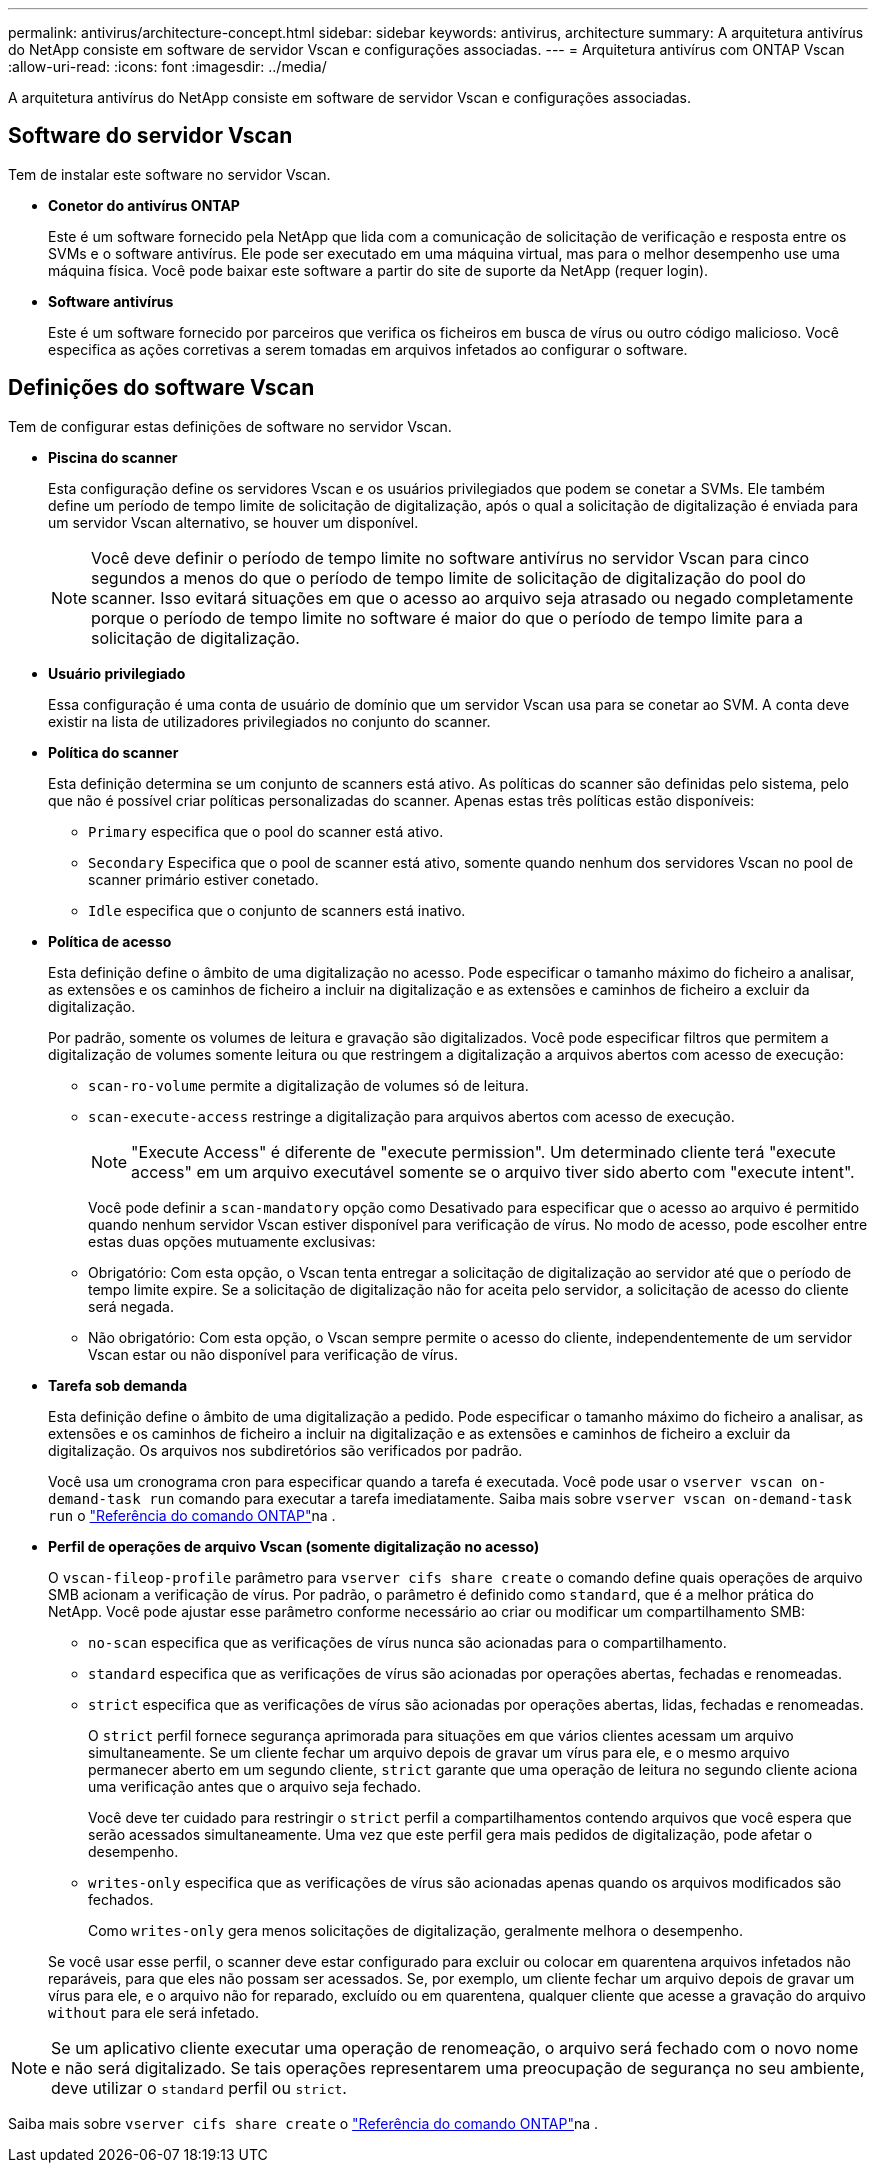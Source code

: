---
permalink: antivirus/architecture-concept.html 
sidebar: sidebar 
keywords: antivirus, architecture 
summary: A arquitetura antivírus do NetApp consiste em software de servidor Vscan e configurações associadas. 
---
= Arquitetura antivírus com ONTAP Vscan
:allow-uri-read: 
:icons: font
:imagesdir: ../media/


[role="lead"]
A arquitetura antivírus do NetApp consiste em software de servidor Vscan e configurações associadas.



== Software do servidor Vscan

Tem de instalar este software no servidor Vscan.

* *Conetor do antivírus ONTAP*
+
Este é um software fornecido pela NetApp que lida com a comunicação de solicitação de verificação e resposta entre os SVMs e o software antivírus. Ele pode ser executado em uma máquina virtual, mas para o melhor desempenho use uma máquina física. Você pode baixar este software a partir do site de suporte da NetApp (requer login).

* *Software antivírus*
+
Este é um software fornecido por parceiros que verifica os ficheiros em busca de vírus ou outro código malicioso. Você especifica as ações corretivas a serem tomadas em arquivos infetados ao configurar o software.





== Definições do software Vscan

Tem de configurar estas definições de software no servidor Vscan.

* *Piscina do scanner*
+
Esta configuração define os servidores Vscan e os usuários privilegiados que podem se conetar a SVMs. Ele também define um período de tempo limite de solicitação de digitalização, após o qual a solicitação de digitalização é enviada para um servidor Vscan alternativo, se houver um disponível.

+
[NOTE]
====
Você deve definir o período de tempo limite no software antivírus no servidor Vscan para cinco segundos a menos do que o período de tempo limite de solicitação de digitalização do pool do scanner. Isso evitará situações em que o acesso ao arquivo seja atrasado ou negado completamente porque o período de tempo limite no software é maior do que o período de tempo limite para a solicitação de digitalização.

====
* *Usuário privilegiado*
+
Essa configuração é uma conta de usuário de domínio que um servidor Vscan usa para se conetar ao SVM. A conta deve existir na lista de utilizadores privilegiados no conjunto do scanner.

* *Política do scanner*
+
Esta definição determina se um conjunto de scanners está ativo. As políticas do scanner são definidas pelo sistema, pelo que não é possível criar políticas personalizadas do scanner. Apenas estas três políticas estão disponíveis:

+
** `Primary` especifica que o pool do scanner está ativo.
** `Secondary` Especifica que o pool de scanner está ativo, somente quando nenhum dos servidores Vscan no pool de scanner primário estiver conetado.
** `Idle` especifica que o conjunto de scanners está inativo.


* *Política de acesso*
+
Esta definição define o âmbito de uma digitalização no acesso. Pode especificar o tamanho máximo do ficheiro a analisar, as extensões e os caminhos de ficheiro a incluir na digitalização e as extensões e caminhos de ficheiro a excluir da digitalização.

+
Por padrão, somente os volumes de leitura e gravação são digitalizados. Você pode especificar filtros que permitem a digitalização de volumes somente leitura ou que restringem a digitalização a arquivos abertos com acesso de execução:

+
** `scan-ro-volume` permite a digitalização de volumes só de leitura.
** `scan-execute-access` restringe a digitalização para arquivos abertos com acesso de execução.
+
[NOTE]
====
"Execute Access" é diferente de "execute permission". Um determinado cliente terá "execute access" em um arquivo executável somente se o arquivo tiver sido aberto com "execute intent".

====


+
Você pode definir a `scan-mandatory` opção como Desativado para especificar que o acesso ao arquivo é permitido quando nenhum servidor Vscan estiver disponível para verificação de vírus. No modo de acesso, pode escolher entre estas duas opções mutuamente exclusivas:

+
** Obrigatório: Com esta opção, o Vscan tenta entregar a solicitação de digitalização ao servidor até que o período de tempo limite expire. Se a solicitação de digitalização não for aceita pelo servidor, a solicitação de acesso do cliente será negada.
** Não obrigatório: Com esta opção, o Vscan sempre permite o acesso do cliente, independentemente de um servidor Vscan estar ou não disponível para verificação de vírus.


* *Tarefa sob demanda*
+
Esta definição define o âmbito de uma digitalização a pedido. Pode especificar o tamanho máximo do ficheiro a analisar, as extensões e os caminhos de ficheiro a incluir na digitalização e as extensões e caminhos de ficheiro a excluir da digitalização. Os arquivos nos subdiretórios são verificados por padrão.

+
Você usa um cronograma cron para especificar quando a tarefa é executada. Você pode usar o `vserver vscan on-demand-task run` comando para executar a tarefa imediatamente. Saiba mais sobre `vserver vscan on-demand-task run` o link:https://docs.netapp.com/us-en/ontap-cli/vserver-vscan-on-demand-task-run.html["Referência do comando ONTAP"^]na .

* *Perfil de operações de arquivo Vscan (somente digitalização no acesso)*
+
O `vscan-fileop-profile` parâmetro para `vserver cifs share create` o comando define quais operações de arquivo SMB acionam a verificação de vírus. Por padrão, o parâmetro é definido como `standard`, que é a melhor prática do NetApp. Você pode ajustar esse parâmetro conforme necessário ao criar ou modificar um compartilhamento SMB:

+
** `no-scan` especifica que as verificações de vírus nunca são acionadas para o compartilhamento.
** `standard` especifica que as verificações de vírus são acionadas por operações abertas, fechadas e renomeadas.
** `strict` especifica que as verificações de vírus são acionadas por operações abertas, lidas, fechadas e renomeadas.
+
O `strict` perfil fornece segurança aprimorada para situações em que vários clientes acessam um arquivo simultaneamente. Se um cliente fechar um arquivo depois de gravar um vírus para ele, e o mesmo arquivo permanecer aberto em um segundo cliente, `strict` garante que uma operação de leitura no segundo cliente aciona uma verificação antes que o arquivo seja fechado.

+
Você deve ter cuidado para restringir o `strict` perfil a compartilhamentos contendo arquivos que você espera que serão acessados simultaneamente. Uma vez que este perfil gera mais pedidos de digitalização, pode afetar o desempenho.

** `writes-only` especifica que as verificações de vírus são acionadas apenas quando os arquivos modificados são fechados.
+
Como `writes-only` gera menos solicitações de digitalização, geralmente melhora o desempenho.

+
Se você usar esse perfil, o scanner deve estar configurado para excluir ou colocar em quarentena arquivos infetados não reparáveis, para que eles não possam ser acessados. Se, por exemplo, um cliente fechar um arquivo depois de gravar um vírus para ele, e o arquivo não for reparado, excluído ou em quarentena, qualquer cliente que acesse a gravação do arquivo `without` para ele será infetado.





[NOTE]
====
Se um aplicativo cliente executar uma operação de renomeação, o arquivo será fechado com o novo nome e não será digitalizado. Se tais operações representarem uma preocupação de segurança no seu ambiente, deve utilizar o `standard` perfil ou `strict`.

====
Saiba mais sobre `vserver cifs share create` o link:https://docs.netapp.com/us-en/ontap-cli/vserver-cifs-share-create.html["Referência do comando ONTAP"^]na .
